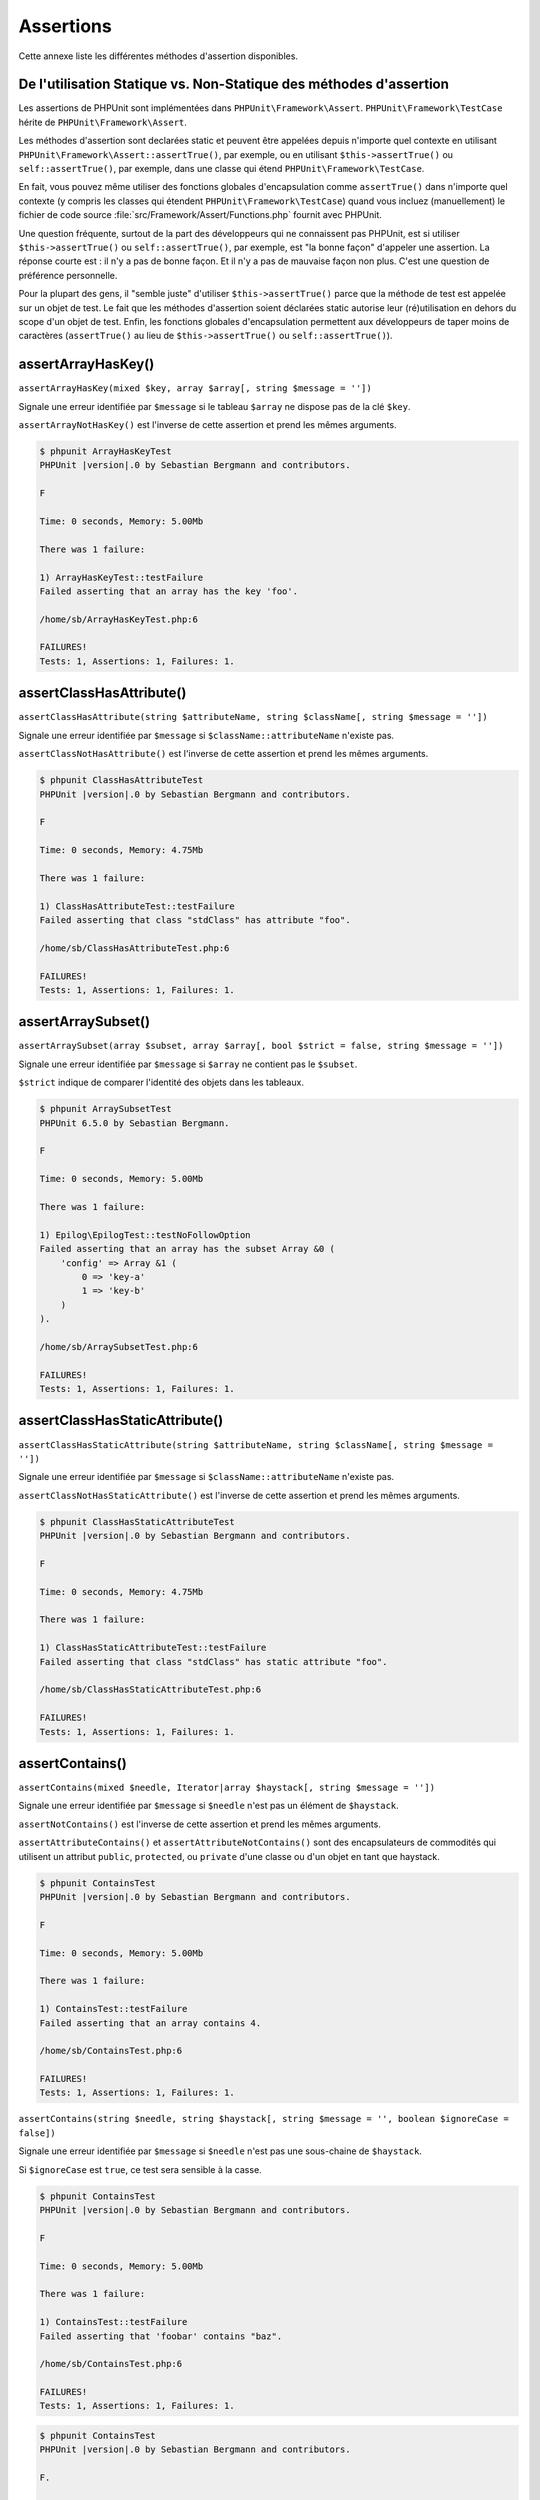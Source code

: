 

.. _appendixes.assertions:

==========
Assertions
==========

Cette annexe liste les différentes méthodes d'assertion disponibles.

.. _appendixes.assertions.static-vs-non-static-usage-of-assertion-methods:

De l'utilisation Statique vs. Non-Statique des méthodes d'assertion
###################################################################

Les assertions de PHPUnit sont implémentées dans ``PHPUnit\Framework\Assert``.
``PHPUnit\Framework\TestCase`` hérite de ``PHPUnit\Framework\Assert``.

Les méthodes d'assertion sont declarées static et peuvent être appelées
depuis n'importe quel contexte en utilisant ``PHPUnit\Framework\Assert::assertTrue()``,
par exemple, ou en utilisant ``$this->assertTrue()`` ou ``self::assertTrue()``,
par exemple, dans une classe qui étend ``PHPUnit\Framework\TestCase``.

En fait, vous pouvez même utiliser des fonctions globales d'encapsulation comme ``assertTrue()`` dans
n'importe quel contexte (y compris les classes qui étendent ``PHPUnit\Framework\TestCase``)
quand vous incluez (manuellement) le fichier de code source :file:`src/Framework/Assert/Functions.php`
fournit avec PHPUnit.

Une question fréquente, surtout de la part des développeurs qui ne connaissent pas PHPUnit, est si
utiliser ``$this->assertTrue()`` ou ``self::assertTrue()``,
par exemple, est "la bonne façon" d'appeler une assertion. La réponse courte est : il
n'y a pas de bonne façon. Et il n'y a pas de mauvaise façon non plus. C'est une
question de préférence personnelle.

Pour la plupart des gens, il "semble juste" d'utiliser ``$this->assertTrue()``
parce que la méthode de test est appelée sur un objet de test. Le fait que les méthodes
d'assertion soient déclarées static autorise leur (ré)utilisation
en dehors du scope d'un objet de test. Enfin, les fonctions globales
d'encapsulation permettent aux développeurs de taper moins de caractères (``assertTrue()`` au lieu de
``$this->assertTrue()`` ou ``self::assertTrue()``).

.. _appendixes.assertions.assertArrayHasKey:

assertArrayHasKey()
###################

``assertArrayHasKey(mixed $key, array $array[, string $message = ''])``

Signale une erreur identifiée par ``$message`` si le tableau ``$array`` ne dispose pas de la clé ``$key``.

``assertArrayNotHasKey()`` est l'inverse de cette assertion et prend les mêmes arguments.

.. code-block:: php
    :caption: Utilisation de assertArrayHasKey()
    :name: appendixes.assertions.assertArrayHasKey.example

    <?php
    use PHPUnit\Framework\TestCase;

    class ArrayHasKeyTest extends TestCase
    {
        public function testFailure()
        {
            $this->assertArrayHasKey('foo', ['bar' => 'baz']);
        }
    }


.. code-block:: bash

    $ phpunit ArrayHasKeyTest
    PHPUnit |version|.0 by Sebastian Bergmann and contributors.

    F

    Time: 0 seconds, Memory: 5.00Mb

    There was 1 failure:

    1) ArrayHasKeyTest::testFailure
    Failed asserting that an array has the key 'foo'.

    /home/sb/ArrayHasKeyTest.php:6

    FAILURES!
    Tests: 1, Assertions: 1, Failures: 1.

.. _appendixes.assertions.assertClassHasAttribute:

assertClassHasAttribute()
#########################

``assertClassHasAttribute(string $attributeName, string $className[, string $message = ''])``

Signale une erreur identifiée par ``$message`` si ``$className::attributeName`` n'existe pas.

``assertClassNotHasAttribute()`` est l'inverse de cette assertion et prend les mêmes arguments.

.. code-block:: php
    :caption: Utilisation de assertClassHasAttribute()
    :name: appendixes.assertions.assertClassHasAttribute.example

    <?php
    use PHPUnit\Framework\TestCase;

    class ClassHasAttributeTest extends TestCase
    {
        public function testFailure()
        {
            $this->assertClassHasAttribute('foo', stdClass::class);
        }
    }


.. code-block:: bash

    $ phpunit ClassHasAttributeTest
    PHPUnit |version|.0 by Sebastian Bergmann and contributors.

    F

    Time: 0 seconds, Memory: 4.75Mb

    There was 1 failure:

    1) ClassHasAttributeTest::testFailure
    Failed asserting that class "stdClass" has attribute "foo".

    /home/sb/ClassHasAttributeTest.php:6

    FAILURES!
    Tests: 1, Assertions: 1, Failures: 1.

.. _appendixes.assertions.assertArraySubset:

assertArraySubset()
###################

``assertArraySubset(array $subset, array $array[, bool $strict = false, string $message = ''])``

Signale une erreur identifiée par ``$message`` si ``$array`` ne contient pas le ``$subset``.

``$strict`` indique de comparer l'identité des objets dans les tableaux.

.. code-block:: php
    :caption: Utilisation de assertArraySubset()
    :name: appendixes.assertions.assertArraySubset.example

    <?php
    use PHPUnit\Framework\TestCase;

    class ArraySubsetTest extends TestCase
    {
        public function testFailure()
        {
            $this->assertArraySubset(['config' => ['key-a', 'key-b']], ['config' => ['key-a']]);
        }
    }


.. code-block:: bash

    $ phpunit ArraySubsetTest
    PHPUnit 6.5.0 by Sebastian Bergmann.

    F

    Time: 0 seconds, Memory: 5.00Mb

    There was 1 failure:

    1) Epilog\EpilogTest::testNoFollowOption
    Failed asserting that an array has the subset Array &0 (
        'config' => Array &1 (
            0 => 'key-a'
            1 => 'key-b'
        )
    ).

    /home/sb/ArraySubsetTest.php:6

    FAILURES!
    Tests: 1, Assertions: 1, Failures: 1.

.. _appendixes.assertions.assertClassHasStaticAttribute:

assertClassHasStaticAttribute()
###############################

``assertClassHasStaticAttribute(string $attributeName, string $className[, string $message = ''])``

Signale une erreur identifiée par ``$message`` si ``$className::attributeName`` n'existe pas.

``assertClassNotHasStaticAttribute()`` est l'inverse de cette assertion et prend les mêmes arguments.

.. code-block:: php
    :caption: Utilisation de assertClassHasStaticAttribute()
    :name: appendixes.assertions.assertClassHasStaticAttribute.example

    <?php
    use PHPUnit\Framework\TestCase;

    class ClassHasStaticAttributeTest extends TestCase
    {
        public function testFailure()
        {
            $this->assertClassHasStaticAttribute('foo', stdClass::class);
        }
    }


.. code-block:: bash

    $ phpunit ClassHasStaticAttributeTest
    PHPUnit |version|.0 by Sebastian Bergmann and contributors.

    F

    Time: 0 seconds, Memory: 4.75Mb

    There was 1 failure:

    1) ClassHasStaticAttributeTest::testFailure
    Failed asserting that class "stdClass" has static attribute "foo".

    /home/sb/ClassHasStaticAttributeTest.php:6

    FAILURES!
    Tests: 1, Assertions: 1, Failures: 1.

.. _appendixes.assertions.assertContains:

assertContains()
################

``assertContains(mixed $needle, Iterator|array $haystack[, string $message = ''])``

Signale une erreur identifiée par ``$message`` si ``$needle`` n'est pas un élément de ``$haystack``.

``assertNotContains()`` est l'inverse de cette assertion et prend les mêmes arguments.

``assertAttributeContains()`` et ``assertAttributeNotContains()`` sont des encapsulateurs de commodités qui utilisent un attribut ``public``, ``protected``, ou ``private`` d'une classe ou d'un objet en tant que haystack.

.. code-block:: php
    :caption: Utilisation de assertContains()
    :name: appendixes.assertions.assertContains.example

    <?php
    use PHPUnit\Framework\TestCase;

    class ContainsTest extends TestCase
    {
        public function testFailure()
        {
            $this->assertContains(4, [1, 2, 3]);
        }
    }


.. code-block:: bash

    $ phpunit ContainsTest
    PHPUnit |version|.0 by Sebastian Bergmann and contributors.

    F

    Time: 0 seconds, Memory: 5.00Mb

    There was 1 failure:

    1) ContainsTest::testFailure
    Failed asserting that an array contains 4.

    /home/sb/ContainsTest.php:6

    FAILURES!
    Tests: 1, Assertions: 1, Failures: 1.

``assertContains(string $needle, string $haystack[, string $message = '', boolean $ignoreCase = false])``

Signale une erreur identifiée par ``$message`` si ``$needle`` n'est pas une sous-chaine de ``$haystack``.

Si ``$ignoreCase`` est ``true``, ce test sera sensible à la casse.

.. code-block:: php
    :caption: Utilisation de assertContains()
    :name: appendixes.assertions.assertContains.example2

    <?php
    use PHPUnit\Framework\TestCase;

    class ContainsTest extends TestCase
    {
        public function testFailure()
        {
            $this->assertContains('baz', 'foobar');
        }
    }


.. code-block:: bash

    $ phpunit ContainsTest
    PHPUnit |version|.0 by Sebastian Bergmann and contributors.

    F

    Time: 0 seconds, Memory: 5.00Mb

    There was 1 failure:

    1) ContainsTest::testFailure
    Failed asserting that 'foobar' contains "baz".

    /home/sb/ContainsTest.php:6

    FAILURES!
    Tests: 1, Assertions: 1, Failures: 1.

.. code-block:: php
    :caption: Utilisation de assertContains() with $ignoreCase
    :name: appendixes.assertions.assertContains.example3

    <?php
    use PHPUnit\Framework\TestCase;

    class ContainsTest extends TestCase
    {
        public function testFailure()
        {
            $this->assertContains('foo', 'FooBar');
        }

        public function testOK()
        {
            $this->assertContains('foo', 'FooBar', '', true);
        }
    }


.. code-block:: bash

    $ phpunit ContainsTest
    PHPUnit |version|.0 by Sebastian Bergmann and contributors.

    F.

    Time: 0 seconds, Memory: 2.75Mb

    There was 1 failure:

    1) ContainsTest::testFailure
    Failed asserting that 'FooBar' contains "foo".

    /home/sb/ContainsTest.php:6

    FAILURES!
    Tests: 2, Assertions: 2, Failures: 1.

.. _appendixes.assertions.assertContainsOnly:

assertContainsOnly()
####################

``assertContainsOnly(string $type, Iterator|array $haystack[, boolean $isNativeType = null, string $message = ''])``

Signale une erreur identifiée par ``$message`` si ``$haystack`` ne contient pas seulement des valeurs du type ``$type``.

``$isNativeType`` indique si ``$type`` est un type PHP natif ou non.

``assertNotContainsOnly()`` est l'inverse de cette assertion et prend les mêmes arguments.

``assertAttributeContainsOnly()`` et ``assertAttributeNotContainsOnly()`` sont des encapsulateurs de commodités qui utilisent l'attribut ``public``, ``protected``, ou ``private`` d'une classe ou d'un objet en tant que haystack.

.. code-block:: php
    :caption: Utilisation de assertContainsOnly()
    :name: appendixes.assertions.assertContainsOnly.example

    <?php
    use PHPUnit\Framework\TestCase;

    class ContainsOnlyTest extends TestCase
    {
        public function testFailure()
        {
            $this->assertContainsOnly('string', ['1', '2', 3]);
        }
    }


.. code-block:: bash

    $ phpunit ContainsOnlyTest
    PHPUnit |version|.0 by Sebastian Bergmann and contributors.

    F

    Time: 0 seconds, Memory: 5.00Mb

    There was 1 failure:

    1) ContainsOnlyTest::testFailure
    Failed asserting that Array (
        0 => '1'
        1 => '2'
        2 => 3
    ) contains only values of type "string".

    /home/sb/ContainsOnlyTest.php:6

    FAILURES!
    Tests: 1, Assertions: 1, Failures: 1.

.. _appendixes.assertions.assertContainsOnlyInstancesOf:

assertContainsOnlyInstancesOf()
###############################

``assertContainsOnlyInstancesOf(string $classname, Traversable|array $haystack[, string $message = ''])``

Signale une erreur identifiée par ``$message`` si ``$haystack`` ne contient pas seulement des intance de la classe ``$classname``.

.. code-block:: php
    :caption: Utilisation de assertContainsOnlyInstancesOf()
    :name: appendixes.assertions.assertContainsOnlyInstancesOf.example

    <?php
    use PHPUnit\Framework\TestCase;

    class ContainsOnlyInstancesOfTest extends TestCase
    {
        public function testFailure()
        {
            $this->assertContainsOnlyInstancesOf(
                Foo::class,
                [new Foo, new Bar, new Foo]
            );
        }
    }


.. code-block:: bash

    $ phpunit ContainsOnlyInstancesOfTest
    PHPUnit |version|.0 by Sebastian Bergmann and contributors.

    F

    Time: 0 seconds, Memory: 5.00Mb

    There was 1 failure:

    1) ContainsOnlyInstancesOfTest::testFailure
    Failed asserting that Array ([0]=> Bar Object(...)) is an instance of class "Foo".

    /home/sb/ContainsOnlyInstancesOfTest.php:6

    FAILURES!
    Tests: 1, Assertions: 1, Failures: 1.

.. _appendixes.assertions.assertCount:

assertCount()
#############

``assertCount($expectedCount, $haystack[, string $message = ''])``

Signale une erreur identifiée par ``$message`` si le nombre d'éléments dans ``$haystack`` n'est pas ``$expectedCount``.

``assertNotCount()`` est l'inverse de cette assertion et prend les mêmes arguments.

.. code-block:: php
    :caption: Utilisation de assertCount()
    :name: appendixes.assertions.assertCount.example

    <?php
    use PHPUnit\Framework\TestCase;

    class CountTest extends TestCase
    {
        public function testFailure()
        {
            $this->assertCount(0, ['foo']);
        }
    }


.. code-block:: bash

    $ phpunit CountTest
    PHPUnit |version|.0 by Sebastian Bergmann and contributors.

    F

    Time: 0 seconds, Memory: 4.75Mb

    There was 1 failure:

    1) CountTest::testFailure
    Failed asserting that actual size 1 matches expected size 0.

    /home/sb/CountTest.php:6

    FAILURES!
    Tests: 1, Assertions: 1, Failures: 1.

.. _appendixes.assertions.assertDirectoryExists:

assertDirectoryExists()
#######################

``assertDirectoryExists(string $directory[, string $message = ''])``

Signale une erreur identifiée par ``$message`` si le répertoire spécifié par ``$directory`` n'existe pas.

``assertDirectoryNotExists()`` est l'inverse de cette assertion et prend les mêmes arguments.

.. code-block:: php
    :caption: Utilisation de assertDirectoryExists()
    :name: appendixes.assertions.assertDirectoryExists.example

    <?php
    use PHPUnit\Framework\TestCase;

    class DirectoryExistsTest extends TestCase
    {
        public function testFailure()
        {
            $this->assertDirectoryExists('/path/to/directory');
        }
    }


.. code-block:: bash

    $ phpunit DirectoryExistsTest
    PHPUnit |version|.0 by Sebastian Bergmann and contributors.

    F

    Time: 0 seconds, Memory: 4.75Mb

    There was 1 failure:

    1) DirectoryExistsTest::testFailure
    Failed asserting that directory "/path/to/directory" exists.

    /home/sb/DirectoryExistsTest.php:6

    FAILURES!
    Tests: 1, Assertions: 1, Failures: 1.

.. _appendixes.assertions.assertDirectoryIsReadable:

assertDirectoryIsReadable()
###########################

``assertDirectoryIsReadable(string $directory[, string $message = ''])``

Signale une erreur identifiée par ``$message`` si le répertoire spécifié par ``$directory`` n'est pas un répertoire ou n'est pas accessible en lecture.

``assertDirectoryNotIsReadable()`` est l'inverse de cette assertion et prend les mêmes arguments.

.. code-block:: php
    :caption: Utilisation de assertDirectoryIsReadable()
    :name: appendixes.assertions.assertDirectoryIsReadable.example

    <?php
    use PHPUnit\Framework\TestCase;

    class DirectoryIsReadableTest extends TestCase
    {
        public function testFailure()
        {
            $this->assertDirectoryIsReadable('/path/to/directory');
        }
    }


.. code-block:: bash

    $ phpunit DirectoryIsReadableTest
    PHPUnit |version|.0 by Sebastian Bergmann and contributors.

    F

    Time: 0 seconds, Memory: 4.75Mb

    There was 1 failure:

    1) DirectoryIsReadableTest::testFailure
    Failed asserting that "/path/to/directory" is readable.

    /home/sb/DirectoryIsReadableTest.php:6

    FAILURES!
    Tests: 1, Assertions: 1, Failures: 1.

.. _appendixes.assertions.assertDirectoryIsWritable:

assertDirectoryIsWritable()
###########################

``assertDirectoryIsWritable(string $directory[, string $message = ''])``

Signale une erreur identifiée par ``$message`` si le répertoire spécifié par ``$directory`` n'est pas un répertoire accessible en écriture.

``assertDirectoryNotIsWritable()`` est l'inverse de cette assertion et prend les mêmes arguments.

.. code-block:: php
    :caption: Utilisation de assertDirectoryIsWritable()
    :name: appendixes.assertions.assertDirectoryIsWritable.example

    <?php
    use PHPUnit\Framework\TestCase;

    class DirectoryIsWritableTest extends TestCase
    {
        public function testFailure()
        {
            $this->assertDirectoryIsWritable('/path/to/directory');
        }
    }


.. code-block:: bash

    $ phpunit DirectoryIsWritableTest
    PHPUnit |version|.0 by Sebastian Bergmann and contributors.

    F

    Time: 0 seconds, Memory: 4.75Mb

    There was 1 failure:

    1) DirectoryIsWritableTest::testFailure
    Failed asserting that "/path/to/directory" is writable.

    /home/sb/DirectoryIsWritableTest.php:6

    FAILURES!
    Tests: 1, Assertions: 1, Failures: 1.

.. _appendixes.assertions.assertEmpty:

assertEmpty()
#############

``assertEmpty(mixed $actual[, string $message = ''])``

Signale une erreur identifiée par ``$message`` si ``$actual`` n'est pas vide.

``assertNotEmpty()`` est l'inverse de cette assertion et prend les mêmes arguments.

``assertAttributeEmpty()`` et ``assertAttributeNotEmpty()`` sont des encapsulateurs de commodités qui peuvent être appliqués à un attribut ``public``, ``protected`` ou ``private`` d'une classe ou d'un objet.

.. code-block:: php
    :caption: Utilisation de assertEmpty()
    :name: appendixes.assertions.assertEmpty.example

    <?php
    use PHPUnit\Framework\TestCase;

    class EmptyTest extends TestCase
    {
        public function testFailure()
        {
            $this->assertEmpty(['foo']);
        }
    }


.. code-block:: bash

    $ phpunit EmptyTest
    PHPUnit |version|.0 by Sebastian Bergmann and contributors.

    F

    Time: 0 seconds, Memory: 4.75Mb

    There was 1 failure:

    1) EmptyTest::testFailure
    Failed asserting that an array is empty.

    /home/sb/EmptyTest.php:6

    FAILURES!
    Tests: 1, Assertions: 1, Failures: 1.

.. _appendixes.assertions.assertEqualXMLStructure:

assertEqualXMLStructure()
#########################

``assertEqualXMLStructure(DOMElement $expectedElement, DOMElement $actualElement[, boolean $checkAttributes = false, string $message = ''])``

Signale une erreur identifiée par ``$message`` si la structure XML du DOMElement dans ``$actualElement`` n'est pas égale à la structure XML du DOMElement dans ``$expectedElement``.

.. code-block:: php
    :caption: Utilisation de assertEqualXMLStructure()
    :name: appendixes.assertions.assertEqualXMLStructure.example

    <?php
    use PHPUnit\Framework\TestCase;

    class EqualXMLStructureTest extends TestCase
    {
        public function testFailureWithDifferentNodeNames()
        {
            $expected = new DOMElement('foo');
            $actual = new DOMElement('bar');

            $this->assertEqualXMLStructure($expected, $actual);
        }

        public function testFailureWithDifferentNodeAttributes()
        {
            $expected = new DOMDocument;
            $expected->loadXML('<foo bar="true" />');

            $actual = new DOMDocument;
            $actual->loadXML('<foo/>');

            $this->assertEqualXMLStructure(
              $expected->firstChild, $actual->firstChild, true
            );
        }

        public function testFailureWithDifferentChildrenCount()
        {
            $expected = new DOMDocument;
            $expected->loadXML('<foo><bar/><bar/><bar/></foo>');

            $actual = new DOMDocument;
            $actual->loadXML('<foo><bar/></foo>');

            $this->assertEqualXMLStructure(
              $expected->firstChild, $actual->firstChild
            );
        }

        public function testFailureWithDifferentChildren()
        {
            $expected = new DOMDocument;
            $expected->loadXML('<foo><bar/><bar/><bar/></foo>');

            $actual = new DOMDocument;
            $actual->loadXML('<foo><baz/><baz/><baz/></foo>');

            $this->assertEqualXMLStructure(
              $expected->firstChild, $actual->firstChild
            );
        }
    }


.. code-block:: bash

    $ phpunit EqualXMLStructureTest
    PHPUnit |version|.0 by Sebastian Bergmann and contributors.

    FFFF

    Time: 0 seconds, Memory: 5.75Mb

    There were 4 failures:

    1) EqualXMLStructureTest::testFailureWithDifferentNodeNames
    Failed asserting that two strings are equal.
    --- Expected
    +++ Actual
    @@ @@
    -'foo'
    +'bar'

    /home/sb/EqualXMLStructureTest.php:9

    2) EqualXMLStructureTest::testFailureWithDifferentNodeAttributes
    Number of attributes on node "foo" does not match
    Failed asserting that 0 matches expected 1.

    /home/sb/EqualXMLStructureTest.php:22

    3) EqualXMLStructureTest::testFailureWithDifferentChildrenCount
    Number of child nodes of "foo" differs
    Failed asserting that 1 matches expected 3.

    /home/sb/EqualXMLStructureTest.php:35

    4) EqualXMLStructureTest::testFailureWithDifferentChildren
    Failed asserting that two strings are equal.
    --- Expected
    +++ Actual
    @@ @@
    -'bar'
    +'baz'

    /home/sb/EqualXMLStructureTest.php:48

    FAILURES!
    Tests: 4, Assertions: 8, Failures: 4.

.. _appendixes.assertions.assertEquals:

assertEquals()
##############

``assertEquals(mixed $expected, mixed $actual[, string $message = ''])``

Signale une erreur identifiée par ``$message`` si les deux variables ``$expected`` et ``$actual`` ne sont pas égales.

``assertNotEquals()`` est l'inverse de cette assertion et prend les mêmes arguments.

``assertAttributeEquals()`` et ``assertAttributeNotEquals()`` sont des encapsulateurs de commodités qui utilisent un attribut ``public``, ``protected`` ou ``private`` d'une classe ou d'un objet en tant que valeur.

.. code-block:: php
    :caption: Utilisation de assertEquals()
    :name: appendixes.assertions.assertEquals.example

    <?php
    use PHPUnit\Framework\TestCase;

    class EqualsTest extends TestCase
    {
        public function testFailure()
        {
            $this->assertEquals(1, 0);
        }

        public function testFailure2()
        {
            $this->assertEquals('bar', 'baz');
        }

        public function testFailure3()
        {
            $this->assertEquals("foo\nbar\nbaz\n", "foo\nbah\nbaz\n");
        }
    }


.. code-block:: bash

    $ phpunit EqualsTest
    PHPUnit |version|.0 by Sebastian Bergmann and contributors.

    FFF

    Time: 0 seconds, Memory: 5.25Mb

    There were 3 failures:

    1) EqualsTest::testFailure
    Failed asserting that 0 matches expected 1.

    /home/sb/EqualsTest.php:6

    2) EqualsTest::testFailure2
    Failed asserting that two strings are equal.
    --- Expected
    +++ Actual
    @@ @@
    -'bar'
    +'baz'

    /home/sb/EqualsTest.php:11

    3) EqualsTest::testFailure3
    Failed asserting that two strings are equal.
    --- Expected
    +++ Actual
    @@ @@
     'foo
    -bar
    +bah
     baz
     '

    /home/sb/EqualsTest.php:16

    FAILURES!
    Tests: 3, Assertions: 3, Failures: 3.

Des comparaisons plus spécialisées sont utilisés pour des types d'arguments spécifiques pour ``$expected`` et ``$actual``, voir ci-dessous.

``assertEquals(float $expected, float $actual[, string $message = '', float $delta = 0])``

Signale une erreur identifiée par ``$message`` si l'écart absolu entre les deux nombres réels ``$expected`` et ``$actual`` est plus grand que ``$delta``. Si la difference absolue entre les deux nombre flotant ``$expected`` et ``$actual`` est inférieur *ou égal  à* ``$delta``, l'assertion passera.

Lisez "`What Every Computer Scientist Should Know About Floating-Point Arithmetic <http://docs.oracle.com/cd/E19957-01/806-3568/ncg_goldberg.html>`_" pour comprendre pourquoi ``$delta`` est nécessaire.

.. code-block:: php
    :caption: Utilisation de assertEquals() avec des nombres réels
    :name: appendixes.assertions.assertEquals.example2

    <?php
    use PHPUnit\Framework\TestCase;

    class EqualsTest extends TestCase
    {
        public function testSuccess()
        {
            $this->assertEquals(1.0, 1.1, '', 0.2);
        }

        public function testFailure()
        {
            $this->assertEquals(1.0, 1.1);
        }
    }


.. code-block:: bash

    $ phpunit EqualsTest
    PHPUnit |version|.0 by Sebastian Bergmann and contributors.

    .F

    Time: 0 seconds, Memory: 5.75Mb

    There was 1 failure:

    1) EqualsTest::testFailure
    Failed asserting that 1.1 matches expected 1.0.

    /home/sb/EqualsTest.php:11

    FAILURES!
    Tests: 2, Assertions: 2, Failures: 1.

``assertEquals(DOMDocument $expected, DOMDocument $actual[, string $message = ''])``

Signale une erreur identifiée par ``$message`` si la forme canonique sans commentaires des documents XML représentés par les deux objets DOMDocument ``$expected`` et ``$actual`` ne sont pas égaux.

.. code-block:: php
    :caption: Utilisation de assertEquals() avec des objets DOMDocument
    :name: appendixes.assertions.assertEquals.example3

    <?php
    use PHPUnit\Framework\TestCase;

    class EqualsTest extends TestCase
    {
        public function testFailure()
        {
            $expected = new DOMDocument;
            $expected->loadXML('<foo><bar/></foo>');

            $actual = new DOMDocument;
            $actual->loadXML('<bar><foo/></bar>');

            $this->assertEquals($expected, $actual);
        }
    }


.. code-block:: bash

    $ phpunit EqualsTest
    PHPUnit |version|.0 by Sebastian Bergmann and contributors.

    F

    Time: 0 seconds, Memory: 5.00Mb

    There was 1 failure:

    1) EqualsTest::testFailure
    Failed asserting that two DOM documents are equal.
    --- Expected
    +++ Actual
    @@ @@
     <?xml version="1.0"?>
    -<foo>
    -  <bar/>
    -</foo>
    +<bar>
    +  <foo/>
    +</bar>

    /home/sb/EqualsTest.php:12

    FAILURES!
    Tests: 1, Assertions: 1, Failures: 1.

``assertEquals(object $expected, object $actual[, string $message = ''])``

Signale une erreur identifiée par ``$message`` si les deux objets ``$expected`` et ``$actual`` n'ont pas les attributs avec des valeurs égales.

.. code-block:: php
    :caption: Utilisation de assertEquals() avec des objets
    :name: appendixes.assertions.assertEquals.example4

    <?php
    use PHPUnit\Framework\TestCase;

    class EqualsTest extends TestCase
    {
        public function testFailure()
        {
            $expected = new stdClass;
            $expected->foo = 'foo';
            $expected->bar = 'bar';

            $actual = new stdClass;
            $actual->foo = 'bar';
            $actual->baz = 'bar';

            $this->assertEquals($expected, $actual);
        }
    }


.. code-block:: bash

    $ phpunit EqualsTest
    PHPUnit |version|.0 by Sebastian Bergmann and contributors.

    F

    Time: 0 seconds, Memory: 5.25Mb

    There was 1 failure:

    1) EqualsTest::testFailure
    Failed asserting that two objects are equal.
    --- Expected
    +++ Actual
    @@ @@
     stdClass Object (
    -    'foo' => 'foo'
    -    'bar' => 'bar'
    +    'foo' => 'bar'
    +    'baz' => 'bar'
     )

    /home/sb/EqualsTest.php:14

    FAILURES!
    Tests: 1, Assertions: 1, Failures: 1.

``assertEquals(array $expected, array $actual[, string $message = ''])``

Signale une erreur identifiée par ``$message`` si les deux tableaux ``$expected`` et ``$actual`` ne sont pas égaux.

.. code-block:: php
    :caption: Utilisation de assertEquals() avec des tableaux
    :name: appendixes.assertions.assertEquals.example5

    <?php
    use PHPUnit\Framework\TestCase;

    class EqualsTest extends TestCase
    {
        public function testFailure()
        {
            $this->assertEquals(['a', 'b', 'c'], ['a', 'c', 'd']);
        }
    }


.. code-block:: bash

    $ phpunit EqualsTest
    PHPUnit |version|.0 by Sebastian Bergmann and contributors.

    F

    Time: 0 seconds, Memory: 5.25Mb

    There was 1 failure:

    1) EqualsTest::testFailure
    Failed asserting that two arrays are equal.
    --- Expected
    +++ Actual
    @@ @@
     Array (
         0 => 'a'
    -    1 => 'b'
    -    2 => 'c'
    +    1 => 'c'
    +    2 => 'd'
     )

    /home/sb/EqualsTest.php:6

    FAILURES!
    Tests: 1, Assertions: 1, Failures: 1.

.. _appendixes.assertions.assertFalse:

assertFalse()
#############

``assertFalse(bool $condition[, string $message = ''])``

Signale une erreur identifiée par ``$message`` si ``$condition`` est ``true``.

``assertNotFalse()`` est l'inverse de cette assertion et prend les mêmes arguments.

.. code-block:: php
    :caption: Utilisation de assertFalse()
    :name: appendixes.assertions.assertFalse.example

    <?php
    use PHPUnit\Framework\TestCase;

    class FalseTest extends TestCase
    {
        public function testFailure()
        {
            $this->assertFalse(true);
        }
    }


.. code-block:: bash

    $ phpunit FalseTest
    PHPUnit |version|.0 by Sebastian Bergmann and contributors.

    F

    Time: 0 seconds, Memory: 5.00Mb

    There was 1 failure:

    1) FalseTest::testFailure
    Failed asserting that true is false.

    /home/sb/FalseTest.php:6

    FAILURES!
    Tests: 1, Assertions: 1, Failures: 1.

.. _appendixes.assertions.assertFileEquals:

assertFileEquals()
##################

``assertFileEquals(string $expected, string $actual[, string $message = ''])``

Signale une erreur identifiée par ``$message`` si le fichier spécifié par ``$expected`` n'a pas les mêmes contenus que le fichier spécifié par ``$actual``.

``assertFileNotEquals()`` est l'inverse de cette assertion et prend les mêmes arguments.

.. code-block:: php
    :caption: Utilisation de assertFileEquals()
    :name: appendixes.assertions.assertFileEquals.example

    <?php
    use PHPUnit\Framework\TestCase;

    class FileEqualsTest extends TestCase
    {
        public function testFailure()
        {
            $this->assertFileEquals('/home/sb/expected', '/home/sb/actual');
        }
    }


.. code-block:: bash

    $ phpunit FileEqualsTest
    PHPUnit |version|.0 by Sebastian Bergmann and contributors.

    F

    Time: 0 seconds, Memory: 5.25Mb

    There was 1 failure:

    1) FileEqualsTest::testFailure
    Failed asserting that two strings are equal.
    --- Expected
    +++ Actual
    @@ @@
    -'expected
    +'actual
     '

    /home/sb/FileEqualsTest.php:6

    FAILURES!
    Tests: 1, Assertions: 3, Failures: 1.

.. _appendixes.assertions.assertFileExists:

assertFileExists()
##################

``assertFileExists(string $filename[, string $message = ''])``

Signale une erreur identifiée par ``$message`` si le fichier spécifié par ``$filename`` n'existe pas.

``assertFileNotExists()`` est l'inverse de cette assertion et prend les mêmes arguments.

.. code-block:: php
    :caption: Utilisation de assertFileExists()
    :name: appendixes.assertions.assertFileExists.example

    <?php
    use PHPUnit\Framework\TestCase;

    class FileExistsTest extends TestCase
    {
        public function testFailure()
        {
            $this->assertFileExists('/path/to/file');
        }
    }


.. code-block:: bash

    $ phpunit FileExistsTest
    PHPUnit |version|.0 by Sebastian Bergmann and contributors.

    F

    Time: 0 seconds, Memory: 4.75Mb

    There was 1 failure:

    1) FileExistsTest::testFailure
    Failed asserting that file "/path/to/file" exists.

    /home/sb/FileExistsTest.php:6

    FAILURES!
    Tests: 1, Assertions: 1, Failures: 1.

.. _appendixes.assertions.assertFileIsReadable:

assertFileIsReadable()
######################

``assertFileIsReadable(string $filename[, string $message = ''])``

Signale une erreur identifiée par ``$message`` si le fichier spécifié par ``$filename`` n'est pas un fichier ou n'est pas accessible en lecture.

``assertFileNotIsReadable()`` est l'inverse de cette assertion et prend les mêmes arguments.

.. code-block:: php
    :caption: Utilisation de assertFileIsReadable()
    :name: appendixes.assertions.assertFileIsReadable.example

    <?php
    use PHPUnit\Framework\TestCase;

    class FileIsReadableTest extends TestCase
    {
        public function testFailure()
        {
            $this->assertFileIsReadable('/path/to/file');
        }
    }


.. code-block:: bash

    $ phpunit FileIsReadableTest
    PHPUnit |version|.0 by Sebastian Bergmann and contributors.

    F

    Time: 0 seconds, Memory: 4.75Mb

    There was 1 failure:

    1) FileIsReadableTest::testFailure
    Failed asserting that "/path/to/file" is readable.

    /home/sb/FileIsReadableTest.php:6

    FAILURES!
    Tests: 1, Assertions: 1, Failures: 1.

.. _appendixes.assertions.assertFileIsWritable:

assertFileIsWritable()
######################

``assertFileIsWritable(string $filename[, string $message = ''])``

Signale une erreur identifiée par ``$message`` si le fichier spécifié par ``$filename`` n'est pas un fichier ou n'est pas accessible en écriture.

``assertFileNotIsWritable()`` est l'inverse de cette assertion et prend les mêmes arguments.

.. code-block:: php
    :caption: Utilisation de assertFileIsWritable()
    :name: appendixes.assertions.assertFileIsWritable.example

    <?php
    use PHPUnit\Framework\TestCase;

    class FileIsWritableTest extends TestCase
    {
        public function testFailure()
        {
            $this->assertFileIsWritable('/path/to/file');
        }
    }


.. code-block:: bash

    $ phpunit FileIsWritableTest
    PHPUnit |version|.0 by Sebastian Bergmann and contributors.

    F

    Time: 0 seconds, Memory: 4.75Mb

    There was 1 failure:

    1) FileIsWritableTest::testFailure
    Failed asserting that "/path/to/file" is writable.

    /home/sb/FileIsWritableTest.php:6

    FAILURES!
    Tests: 1, Assertions: 1, Failures: 1.

.. _appendixes.assertions.assertGreaterThan:

assertGreaterThan()
###################

``assertGreaterThan(mixed $expected, mixed $actual[, string $message = ''])``

Signale une erreur identifiée par ``$message`` si la valeur de ``$actual`` n'est pas plus élevée que la valeur de ``$expected``.

``assertAttributeGreaterThan()`` est un encapsulateur de commodité qui utilise un attribut ``public``, ``protected`` ou ``private`` d'une classe ou d'un objet en tant que valeur.

.. code-block:: php
    :caption: Utilisation de assertGreaterThan()
    :name: appendixes.assertions.assertGreaterThan.example

    <?php
    use PHPUnit\Framework\TestCase;

    class GreaterThanTest extends TestCase
    {
        public function testFailure()
        {
            $this->assertGreaterThan(2, 1);
        }
    }


.. code-block:: bash

    $ phpunit GreaterThanTest
    PHPUnit |version|.0 by Sebastian Bergmann and contributors.

    F

    Time: 0 seconds, Memory: 5.00Mb

    There was 1 failure:

    1) GreaterThanTest::testFailure
    Failed asserting that 1 is greater than 2.

    /home/sb/GreaterThanTest.php:6

    FAILURES!
    Tests: 1, Assertions: 1, Failures: 1.

.. _appendixes.assertions.assertGreaterThanOrEqual:

assertGreaterThanOrEqual()
##########################

``assertGreaterThanOrEqual(mixed $expected, mixed $actual[, string $message = ''])``

Signale une erreur identifiée par ``$message`` si la valeur de ``$actual`` n'est pas plus grande ou égale à la valeur de ``$expected``.

``assertAttributeGreaterThanOrEqual()`` est un encapsulateur de commodité qui utilise un attribut ``public``, ``protected`` ou ``private`` d'une classe ou d'un objet en tant que valeur.

.. code-block:: php
    :caption: Utilisation de assertGreaterThanOrEqual()
    :name: appendixes.assertions.assertGreaterThanOrEqual.example

    <?php
    use PHPUnit\Framework\TestCase;

    class GreatThanOrEqualTest extends TestCase
    {
        public function testFailure()
        {
            $this->assertGreaterThanOrEqual(2, 1);
        }
    }


.. code-block:: bash

    $ phpunit GreaterThanOrEqualTest
    PHPUnit |version|.0 by Sebastian Bergmann and contributors.

    F

    Time: 0 seconds, Memory: 5.25Mb

    There was 1 failure:

    1) GreatThanOrEqualTest::testFailure
    Failed asserting that 1 is equal to 2 or is greater than 2.

    /home/sb/GreaterThanOrEqualTest.php:6

    FAILURES!
    Tests: 1, Assertions: 2, Failures: 1.

.. _appendixes.assertions.assertInfinite:

assertInfinite()
################

``assertInfinite(mixed $variable[, string $message = ''])``

Signale une erreur identifiée par ``$message`` si ``$variable`` n'est pas ``INF``.

``assertFinite()`` est l'inverse de cette assertion et prend les mêmes arguments.

.. code-block:: php
    :caption: Utilisation de assertInfinite()
    :name: appendixes.assertions.assertInfinite.example

    <?php
    use PHPUnit\Framework\TestCase;

    class InfiniteTest extends TestCase
    {
        public function testFailure()
        {
            $this->assertInfinite(1);
        }
    }


.. code-block:: bash

    $ phpunit InfiniteTest
    PHPUnit |version|.0 by Sebastian Bergmann and contributors.

    F

    Time: 0 seconds, Memory: 5.00Mb

    There was 1 failure:

    1) InfiniteTest::testFailure
    Failed asserting that 1 is infinite.

    /home/sb/InfiniteTest.php:6

    FAILURES!
    Tests: 1, Assertions: 1, Failures: 1.

.. _appendixes.assertions.assertInstanceOf:

assertInstanceOf()
##################

``assertInstanceOf($expected, $actual[, $message = ''])``

Signale une erreur identifiée par ``$message`` si ``$actual`` n'est pas une instance de ``$expected``.

``assertNotInstanceOf()`` est l'inverse de cette assertion et prend les mêmes arguments.

``assertAttributeInstanceOf()`` et ``assertAttributeNotInstanceOf()`` sont des encapsulateurs de commodités qui peuvent être appliqués à un attribut ``public``, ``protected`` ou ``private`` d'une classe ou d'un objet.

.. code-block:: php
    :caption: Utilisation de assertInstanceOf()
    :name: appendixes.assertions.assertInstanceOf.example

    <?php
    use PHPUnit\Framework\TestCase;

    class InstanceOfTest extends TestCase
    {
        public function testFailure()
        {
            $this->assertInstanceOf(RuntimeException::class, new Exception);
        }
    }


.. code-block:: bash

    $ phpunit InstanceOfTest
    PHPUnit |version|.0 by Sebastian Bergmann and contributors.

    F

    Time: 0 seconds, Memory: 5.00Mb

    There was 1 failure:

    1) InstanceOfTest::testFailure
    Failed asserting that Exception Object (...) is an instance of class "RuntimeException".

    /home/sb/InstanceOfTest.php:6

    FAILURES!
    Tests: 1, Assertions: 1, Failures: 1.

.. _appendixes.assertions.assertInternalType:

assertInternalType()
####################

``assertInternalType($expected, $actual[, $message = ''])``

Signale une erreur identifiée par ``$message`` si ``$actual`` n'est pas du type ``$expected``.

``assertNotInternalType()`` est l'inverse de cette assertion et prend les mêmes arguments.

``assertAttributeInternalType()`` et ``assertAttributeNotInternalType()`` sont des encapsulateurs de commodités qui peuvent être appliqués a un attribut ``public``, ``protected`` ou ``private`` d'une classe ou d'un objet.

.. code-block:: php
    :caption: Utilisation de assertInternalType()
    :name: appendixes.assertions.assertInternalType.example

    <?php
    use PHPUnit\Framework\TestCase;

    class InternalTypeTest extends TestCase
    {
        public function testFailure()
        {
            $this->assertInternalType('string', 42);
        }
    }


.. code-block:: bash

    $ phpunit InternalTypeTest
    PHPUnit |version|.0 by Sebastian Bergmann and contributors.

    F

    Time: 0 seconds, Memory: 5.00Mb

    There was 1 failure:

    1) InternalTypeTest::testFailure
    Failed asserting that 42 is of type "string".

    /home/sb/InternalTypeTest.php:6

    FAILURES!
    Tests: 1, Assertions: 1, Failures: 1.

.. _appendixes.assertions.assertIsReadable:

assertIsReadable()
##################

``assertIsReadable(string $filename[, string $message = ''])``

Signale une erreur identifiée par ``$message`` si le fichier ou le répertoire spécifié par ``$filename`` n'est pas accessible en lecture.

``assertNotIsReadable()`` est l'inverse de cette assertion et prend les mêmes arguments.

.. code-block:: php
    :caption: Utilisation de assertIsReadable()
    :name: appendixes.assertions.assertIsReadable.example

    <?php
    use PHPUnit\Framework\TestCase;

    class IsReadableTest extends TestCase
    {
        public function testFailure()
        {
            $this->assertIsReadable('/path/to/unreadable');
        }
    }


.. code-block:: bash

    $ phpunit IsReadableTest
    PHPUnit |version|.0 by Sebastian Bergmann and contributors.

    F

    Time: 0 seconds, Memory: 4.75Mb

    There was 1 failure:

    1) IsReadableTest::testFailure
    Failed asserting that "/path/to/unreadable" is readable.

    /home/sb/IsReadableTest.php:6

    FAILURES!
    Tests: 1, Assertions: 1, Failures: 1.

.. _appendixes.assertions.assertIsWritable:

assertIsWritable()
##################

``assertIsWritable(string $filename[, string $message = ''])``

Signale une erreur identifiée par ``$message`` si le fichier ou le répertoire spécifié par ``$filename`` n'est pas accessible en écriture.

``assertNotIsWritable()`` est l'inverse de cette assertion et prend les mêmes arguments.

.. code-block:: php
    :caption: Utilisation de assertIsWritable()
    :name: appendixes.assertions.assertIsWritable.example

    <?php
    use PHPUnit\Framework\TestCase;

    class IsWritableTest extends TestCase
    {
        public function testFailure()
        {
            $this->assertIsWritable('/path/to/unwritable');
        }
    }


.. code-block:: bash

    $ phpunit IsWritableTest
    PHPUnit |version|.0 by Sebastian Bergmann and contributors.

    F

    Time: 0 seconds, Memory: 4.75Mb

    There was 1 failure:

    1) IsWritableTest::testFailure
    Failed asserting that "/path/to/unwritable" is writable.

    /home/sb/IsWritableTest.php:6

    FAILURES!
    Tests: 1, Assertions: 1, Failures: 1.

.. _appendixes.assertions.assertJsonFileEqualsJsonFile:

assertJsonFileEqualsJsonFile()
##############################

``assertJsonFileEqualsJsonFile(mixed $expectedFile, mixed $actualFile[, string $message = ''])``

Signale une erreur identifiée par ``$message`` si la valeur de ``$actualFile`` ne correspond pas à la valeur de
``$expectedFile``.

.. code-block:: php
    :caption: Utilisation de assertJsonFileEqualsJsonFile()
    :name: appendixes.assertions.assertJsonFileEqualsJsonFile.example

    <?php
    use PHPUnit\Framework\TestCase;

    class JsonFileEqualsJsonFileTest extends TestCase
    {
        public function testFailure()
        {
            $this->assertJsonFileEqualsJsonFile(
              'path/to/fixture/file', 'path/to/actual/file');
        }
    }


.. code-block:: bash

    $ phpunit JsonFileEqualsJsonFileTest
    PHPUnit |version|.0 by Sebastian Bergmann and contributors.

    F

    Time: 0 seconds, Memory: 5.00Mb

    There was 1 failure:

    1) JsonFileEqualsJsonFile::testFailure
    Failed asserting that '{"Mascot":"Tux"}' matches JSON string "["Mascott", "Tux", "OS", "Linux"]".

    /home/sb/JsonFileEqualsJsonFileTest.php:5

    FAILURES!
    Tests: 1, Assertions: 3, Failures: 1.

.. _appendixes.assertions.assertJsonStringEqualsJsonFile:

assertJsonStringEqualsJsonFile()
################################

``assertJsonStringEqualsJsonFile(mixed $expectedFile, mixed $actualJson[, string $message = ''])``

Signale une erreur identifiée par ``$message`` si la valeur de ``$actualJson`` ne correspond pas à la valeur de
``$expectedFile``.

.. code-block:: php
    :caption: Utilisation de assertJsonStringEqualsJsonFile()
    :name: appendixes.assertions.assertJsonStringEqualsJsonFile.example

    <?php
    use PHPUnit\Framework\TestCase;

    class JsonStringEqualsJsonFileTest extends TestCase
    {
        public function testFailure()
        {
            $this->assertJsonStringEqualsJsonFile(
                'path/to/fixture/file', json_encode(['Mascot' => 'ux'])
            );
        }
    }


.. code-block:: bash

    $ phpunit JsonStringEqualsJsonFileTest
    PHPUnit |version|.0 by Sebastian Bergmann and contributors.

    F

    Time: 0 seconds, Memory: 5.00Mb

    There was 1 failure:

    1) JsonStringEqualsJsonFile::testFailure
    Failed asserting that '{"Mascot":"ux"}' matches JSON string "{"Mascott":"Tux"}".

    /home/sb/JsonStringEqualsJsonFileTest.php:5

    FAILURES!
    Tests: 1, Assertions: 3, Failures: 1.

.. _appendixes.assertions.assertJsonStringEqualsJsonString:

assertJsonStringEqualsJsonString()
##################################

``assertJsonStringEqualsJsonString(mixed $expectedJson, mixed $actualJson[, string $message = ''])``

Signale une erreur identifiée par ``$message`` si la valeur de ``$actualJson`` ne correspond pas à la valeur de
``$expectedJson``.

.. code-block:: php
    :caption: Utilisation de assertJsonStringEqualsJsonString()
    :name: appendixes.assertions.assertJsonStringEqualsJsonString.example

    <?php
    use PHPUnit\Framework\TestCase;

    class JsonStringEqualsJsonStringTest extends TestCase
    {
        public function testFailure()
        {
            $this->assertJsonStringEqualsJsonString(
                json_encode(['Mascot' => 'Tux']),
                json_encode(['Mascot' => 'ux'])
            );
        }
    }


.. code-block:: bash

    $ phpunit JsonStringEqualsJsonStringTest
    PHPUnit |version|.0 by Sebastian Bergmann and contributors.

    F

    Time: 0 seconds, Memory: 5.00Mb

    There was 1 failure:

    1) JsonStringEqualsJsonStringTest::testFailure
    Failed asserting that two objects are equal.
    --- Expected
    +++ Actual
    @@ @@
     stdClass Object (
     -    'Mascot' => 'Tux'
     +    'Mascot' => 'ux'
    )

    /home/sb/JsonStringEqualsJsonStringTest.php:5

    FAILURES!
    Tests: 1, Assertions: 3, Failures: 1.

.. _appendixes.assertions.assertLessThan:

assertLessThan()
################

``assertLessThan(mixed $expected, mixed $actual[, string $message = ''])``

Signale une erreur identifiée par ``$message`` si la valeur de ``$actual`` n'est pas plus petit que ``$expected``.

``assertAttributeLessThan()`` est un encapsulateur de commodité qui utilise un attribut ``public``, ``protected`` ou ``private`` d'une classe ou d'un objet en tant que valeur.

.. code-block:: php
    :caption: Utilisation de assertLessThan()
    :name: appendixes.assertions.assertLessThan.example

    <?php
    use PHPUnit\Framework\TestCase;

    class LessThanTest extends TestCase
    {
        public function testFailure()
        {
            $this->assertLessThan(1, 2);
        }
    }


.. code-block:: bash

    $ phpunit LessThanTest
    PHPUnit |version|.0 by Sebastian Bergmann and contributors.

    F

    Time: 0 seconds, Memory: 5.00Mb

    There was 1 failure:

    1) LessThanTest::testFailure
    Failed asserting that 2 is less than 1.

    /home/sb/LessThanTest.php:6

    FAILURES!
    Tests: 1, Assertions: 1, Failures: 1.

.. _appendixes.assertions.assertLessThanOrEqual:

assertLessThanOrEqual()
#######################

``assertLessThanOrEqual(mixed $expected, mixed $actual[, string $message = ''])``

Signale une erreur identifiée par ``$message`` si la valeur de ``$actual`` n'est pas plus petite ou égale à la valeur de ``$expected``.

``assertAttributeLessThanOrEqual()`` est un encapsulateur de commodité qui utilise un attribut ``public``, ``protected`` ou ``private`` d'une classe ou d'un objet en tant que valeur.

.. code-block:: php
    :caption: Utilisation de assertLessThanOrEqual()
    :name: appendixes.assertions.assertLessThanOrEqual.example

    <?php
    use PHPUnit\Framework\TestCase;

    class LessThanOrEqualTest extends TestCase
    {
        public function testFailure()
        {
            $this->assertLessThanOrEqual(1, 2);
        }
    }


.. code-block:: bash

    $ phpunit LessThanOrEqualTest
    PHPUnit |version|.0 by Sebastian Bergmann and contributors.

    F

    Time: 0 seconds, Memory: 5.25Mb

    There was 1 failure:

    1) LessThanOrEqualTest::testFailure
    Failed asserting that 2 is equal to 1 or is less than 1.

    /home/sb/LessThanOrEqualTest.php:6

    FAILURES!
    Tests: 1, Assertions: 2, Failures: 1.

.. _appendixes.assertions.assertNan:

assertNan()
###########

``assertNan(mixed $variable[, string $message = ''])``

Signale une erreur identifiée par ``$message`` si ``$variable`` n'est pas ``NAN``.

.. code-block:: php
    :caption: Utilisation de assertNan()
    :name: appendixes.assertions.assertNan.example

    <?php
    use PHPUnit\Framework\TestCase;

    class NanTest extends TestCase
    {
        public function testFailure()
        {
            $this->assertNan(1);
        }
    }


.. code-block:: bash

    $ phpunit NanTest
    PHPUnit |version|.0 by Sebastian Bergmann and contributors.

    F

    Time: 0 seconds, Memory: 5.00Mb

    There was 1 failure:

    1) NanTest::testFailure
    Failed asserting that 1 is nan.

    /home/sb/NanTest.php:6

    FAILURES!
    Tests: 1, Assertions: 1, Failures: 1.

.. _appendixes.assertions.assertNull:

assertNull()
############

``assertNull(mixed $variable[, string $message = ''])``

Signale une erreur identifiée par ``$message`` si ``$variable`` n'est pas ``null``.

``assertNotNull()`` est l'inverse de cette assertion et prend les mêmes arguments.

.. code-block:: php
    :caption: Utilisation de assertNull()
    :name: appendixes.assertions.assertNull.example

    <?php
    use PHPUnit\Framework\TestCase;

    class NullTest extends TestCase
    {
        public function testFailure()
        {
            $this->assertNull('foo');
        }
    }


.. code-block:: bash

    $ phpunit NotNullTest
    PHPUnit |version|.0 by Sebastian Bergmann and contributors.

    F

    Time: 0 seconds, Memory: 5.00Mb

    There was 1 failure:

    1) NullTest::testFailure
    Failed asserting that 'foo' is null.

    /home/sb/NotNullTest.php:6

    FAILURES!
    Tests: 1, Assertions: 1, Failures: 1.

.. _appendixes.assertions.assertObjectHasAttribute:

assertObjectHasAttribute()
##########################

``assertObjectHasAttribute(string $attributeName, object $object[, string $message = ''])``

Signale une erreur identifiée par ``$message`` si ``$object->attributeName`` n'existe pas.

``assertObjectNotHasAttribute()`` est l'inverse de cette assertion et prend les mêmes arguments.

.. code-block:: php
    :caption: Utilisation de assertObjectHasAttribute()
    :name: appendixes.assertions.assertObjectHasAttribute.example

    <?php
    use PHPUnit\Framework\TestCase;

    class ObjectHasAttributeTest extends TestCase
    {
        public function testFailure()
        {
            $this->assertObjectHasAttribute('foo', new stdClass);
        }
    }


.. code-block:: bash

    $ phpunit ObjectHasAttributeTest
    PHPUnit |version|.0 by Sebastian Bergmann and contributors.

    F

    Time: 0 seconds, Memory: 4.75Mb

    There was 1 failure:

    1) ObjectHasAttributeTest::testFailure
    Failed asserting that object of class "stdClass" has attribute "foo".

    /home/sb/ObjectHasAttributeTest.php:6

    FAILURES!
    Tests: 1, Assertions: 1, Failures: 1.

.. _appendixes.assertions.assertRegExp:

assertRegExp()
##############

``assertRegExp(string $pattern, string $string[, string $message = ''])``

Signale une erreur identifiée par ``$message`` si ``$string`` ne correspond pas a l'expression régulière ``$pattern``.

``assertNotRegExp()`` est l'inverse de cette assertion et prend les mêmes arguments.

.. code-block:: php
    :caption: Utilisation de assertRegExp()
    :name: appendixes.assertions.assertRegExp.example

    <?php
    use PHPUnit\Framework\TestCase;

    class RegExpTest extends TestCase
    {
        public function testFailure()
        {
            $this->assertRegExp('/foo/', 'bar');
        }
    }


.. code-block:: bash

    $ phpunit RegExpTest
    PHPUnit |version|.0 by Sebastian Bergmann and contributors.

    F

    Time: 0 seconds, Memory: 5.00Mb

    There was 1 failure:

    1) RegExpTest::testFailure
    Failed asserting that 'bar' matches PCRE pattern "/foo/".

    /home/sb/RegExpTest.php:6

    FAILURES!
    Tests: 1, Assertions: 1, Failures: 1.

.. _appendixes.assertions.assertStringMatchesFormat:

assertStringMatchesFormat()
###########################

``assertStringMatchesFormat(string $format, string $string[, string $message = ''])``

Signale une erreur identifiée par ``$message`` si  ``$string`` ne correspond pas à la chaine ``$format``.

``assertStringNotMatchesFormat()`` est l'inverse de cette assertion et prend les mêmes arguments.

.. code-block:: php
    :caption: Utilisation de assertStringMatchesFormat()
    :name: appendixes.assertions.assertStringMatchesFormat.example

    <?php
    use PHPUnit\Framework\TestCase;

    class StringMatchesFormatTest extends TestCase
    {
        public function testFailure()
        {
            $this->assertStringMatchesFormat('%i', 'foo');
        }
    }


.. code-block:: bash

    $ phpunit StringMatchesFormatTest
    PHPUnit |version|.0 by Sebastian Bergmann and contributors.

    F

    Time: 0 seconds, Memory: 5.00Mb

    There was 1 failure:

    1) StringMatchesFormatTest::testFailure
    Failed asserting that 'foo' matches PCRE pattern "/^[+-]?\d+$/s".

    /home/sb/StringMatchesFormatTest.php:6

    FAILURES!
    Tests: 1, Assertions: 1, Failures: 1.

Le format de chaine peut contenir les arguments suivants:

-

  ``%e``: Représente un séparateur de répertoire, par exemple ``/`` sur Linux.

-

  ``%s``: Un ou plusieurs de n'importe quoi (caractère ou espace) sauf le caractère de fin de ligne.

-

  ``%S``: Zéro ou plusieurs de n'importe quoi (caractère ou espace) sauf le caractère de fin de ligne.

-

  ``%a``: Un ou plusieurs de n'importe quoi (caractère ou espace) incluant le caractère de fin de ligne.

-

  ``%A``: Zéro ou plusieurs de n'importe quoi (caractère ou espace) incluant le caractère de fin de ligne.

-

  ``%w``: Zéro ou plusieurs caractères espace.

-

  ``%i``: Une valeur entière signée, par exemple ``+3142``, ``-3142``.

-

  ``%d``: Une valeur entière non signée, par exemple ``123456``.

-

  ``%x``: Un ou plusieurs caractères hexadécimaux. Ce sont les caractères compris entre ``0-9``, ``a-f``, ``A-F``.

-

  ``%f``: Un nombre à virgule flottante, par exemple: ``3.142``, ``-3.142``, ``3.142E-10``, ``3.142e+10``.

-

  ``%c``: Un caractère unique quel qu'il soit.

-

  ``%%``: Le symbole pourcentage : ``%``.

.. _appendixes.assertions.assertStringMatchesFormatFile:

assertStringMatchesFormatFile()
###############################

``assertStringMatchesFormatFile(string $formatFile, string $string[, string $message = ''])``

Signale une erreur identifiée par ``$message`` si ``$string`` ne correspond pas au contenu du ``$formatFile``.

``assertStringNotMatchesFormatFile()`` est l'inverse de cette assertion et prend les mêmes arguments.

.. code-block:: php
    :caption: Utilisation de assertStringMatchesFormatFile()
    :name: appendixes.assertions.assertStringMatchesFormatFile.example

    <?php
    use PHPUnit\Framework\TestCase;

    class StringMatchesFormatFileTest extends TestCase
    {
        public function testFailure()
        {
            $this->assertStringMatchesFormatFile('/path/to/expected.txt', 'foo');
        }
    }


.. code-block:: bash

    $ phpunit StringMatchesFormatFileTest
    PHPUnit |version|.0 by Sebastian Bergmann and contributors.

    F

    Time: 0 seconds, Memory: 5.00Mb

    There was 1 failure:

    1) StringMatchesFormatFileTest::testFailure
    Failed asserting that 'foo' matches PCRE pattern "/^[+-]?\d+
    $/s".

    /home/sb/StringMatchesFormatFileTest.php:6

    FAILURES!
    Tests: 1, Assertions: 2, Failures: 1.

.. _appendixes.assertions.assertSame:

assertSame()
############

``assertSame(mixed $expected, mixed $actual[, string $message = ''])``

Signale une erreur identifiée par ``$message`` si les deux variables ``$expected`` et ``$actual`` ne sont pas du même type et n'ont pas la même valeur.

``assertNotSame()`` est l'inverse de cette assertion et prend les mêmes arguments.

``assertAttributeSame()`` et ``assertAttributeNotSame()`` sont des encapsulateurs de commodités qui utilisent un attribut ``public``, ``protected`` ou ``private`` d'une classe ou d'un objet en tant que valeur.

.. code-block:: php
    :caption: Utilisation de assertSame()
    :name: appendixes.assertions.assertSame.example

    <?php
    use PHPUnit\Framework\TestCase;

    class SameTest extends TestCase
    {
        public function testFailure()
        {
            $this->assertSame('2204', 2204);
        }
    }


.. code-block:: bash

    $ phpunit SameTest
    PHPUnit |version|.0 by Sebastian Bergmann and contributors.

    F

    Time: 0 seconds, Memory: 5.00Mb

    There was 1 failure:

    1) SameTest::testFailure
    Failed asserting that 2204 is identical to '2204'.

    /home/sb/SameTest.php:6

    FAILURES!
    Tests: 1, Assertions: 1, Failures: 1.

``assertSame(object $expected, object $actual[, string $message = ''])``

Signale une erreur identifiée par ``$message`` si les deux variables ``$expected`` et ``$actual`` ne référencent pas le même objet.

.. code-block:: php
    :caption: Utilisation de assertSame() with objects
    :name: appendixes.assertions.assertSame.example2

    <?php
    use PHPUnit\Framework\TestCase;

    class SameTest extends TestCase
    {
        public function testFailure()
        {
            $this->assertSame(new stdClass, new stdClass);
        }
    }


.. code-block:: bash

    $ phpunit SameTest
    PHPUnit |version|.0 by Sebastian Bergmann and contributors.

    F

    Time: 0 seconds, Memory: 4.75Mb

    There was 1 failure:

    1) SameTest::testFailure
    Failed asserting that two variables reference the same object.

    /home/sb/SameTest.php:6

    FAILURES!
    Tests: 1, Assertions: 1, Failures: 1.

.. _appendixes.assertions.assertStringEndsWith:

assertStringEndsWith()
######################

``assertStringEndsWith(string $suffix, string $string[, string $message = ''])``

Signale une erreur identifiée par ``$message`` si ``$string`` ne termine pas par ``$suffix``.

``assertStringEndsNotWith()`` est l'inverse de cette assertion et prend les mêmes arguments.

.. code-block:: php
    :caption: Utilisation de assertStringEndsWith()
    :name: appendixes.assertions.assertStringEndsWith.example

    <?php
    use PHPUnit\Framework\TestCase;

    class StringEndsWithTest extends TestCase
    {
        public function testFailure()
        {
            $this->assertStringEndsWith('suffix', 'foo');
        }
    }


.. code-block:: bash

    $ phpunit StringEndsWithTest
    PHPUnit |version|.0 by Sebastian Bergmann and contributors.

    F

    Time: 1 second, Memory: 5.00Mb

    There was 1 failure:

    1) StringEndsWithTest::testFailure
    Failed asserting that 'foo' ends with "suffix".

    /home/sb/StringEndsWithTest.php:6

    FAILURES!
    Tests: 1, Assertions: 1, Failures: 1.

.. _appendixes.assertions.assertStringEqualsFile:

assertStringEqualsFile()
########################

``assertStringEqualsFile(string $expectedFile, string $actualString[, string $message = ''])``

Signale une erreur identifiée par ``$message`` le fichier spécifié par ``$expectedFile`` n'a pas ``$actualString`` comme contenu.

``assertStringNotEqualsFile()`` est l'inverse de cette assertion et prend les mêmes arguments.

.. code-block:: php
    :caption: Utilisation de assertStringEqualsFile()
    :name: appendixes.assertions.assertStringEqualsFile.example

    <?php
    use PHPUnit\Framework\TestCase;

    class StringEqualsFileTest extends TestCase
    {
        public function testFailure()
        {
            $this->assertStringEqualsFile('/home/sb/expected', 'actual');
        }
    }


.. code-block:: bash

    $ phpunit StringEqualsFileTest
    PHPUnit |version|.0 by Sebastian Bergmann and contributors.

    F

    Time: 0 seconds, Memory: 5.25Mb

    There was 1 failure:

    1) StringEqualsFileTest::testFailure
    Failed asserting that two strings are equal.
    --- Expected
    +++ Actual
    @@ @@
    -'expected
    -'
    +'actual'

    /home/sb/StringEqualsFileTest.php:6

    FAILURES!
    Tests: 1, Assertions: 2, Failures: 1.

.. _appendixes.assertions.assertStringStartsWith:

assertStringStartsWith()
########################

``assertStringStartsWith(string $prefix, string $string[, string $message = ''])``

Signale une erreur identifiée par ``$message`` si ``$string`` ne commence pas par ``$prefix``.

``assertStringStartsNotWith()`` est l'inverse de cette assertion et prend les mêmes arguments.

.. code-block:: php
    :caption: Utilisation de assertStringStartsWith()
    :name: appendixes.assertions.assertStringStartsWith.example

    <?php
    use PHPUnit\Framework\TestCase;

    class StringStartsWithTest extends TestCase
    {
        public function testFailure()
        {
            $this->assertStringStartsWith('prefix', 'foo');
        }
    }


.. code-block:: bash

    $ phpunit StringStartsWithTest
    PHPUnit |version|.0 by Sebastian Bergmann and contributors.

    F

    Time: 0 seconds, Memory: 5.00Mb

    There was 1 failure:

    1) StringStartsWithTest::testFailure
    Failed asserting that 'foo' starts with "prefix".

    /home/sb/StringStartsWithTest.php:6

    FAILURES!
    Tests: 1, Assertions: 1, Failures: 1.

.. _appendixes.assertions.assertThat:

assertThat()
############

Des assertions plus complexes peuvent être formulées en utilisant les
classes ``PHPUnit\Framework\Constraint``. Elles peuvent être
évaluées avec la méthode ``assertThat()``.
:numref:`appendixes.assertions.assertThat.example` montre comment les contraintes
``logicalNot()`` et ``equalTo()``
peuvent être utilisées pour exprimer la même assertion que
``assertNotEquals()``.

``assertThat(mixed $value, PHPUnit\Framework\Constraint $constraint[, $message = ''])``

Signale une erreur identifiée par ``$message``si ``$value`` ne correspond pas à ``$constraint``.

.. code-block:: php
    :caption: Utilisation de assertThat()
    :name: appendixes.assertions.assertThat.example

    <?php
    use PHPUnit\Framework\TestCase;

    class BiscuitTest extends TestCase
    {
        public function testEquals()
        {
            $theBiscuit = new Biscuit('Ginger');
            $myBiscuit  = new Biscuit('Ginger');

            $this->assertThat(
              $theBiscuit,
              $this->logicalNot(
                $this->equalTo($myBiscuit)
              )
            );
        }
    }


:numref:`appendixes.assertions.assertThat.tables.constraints` montre les
classes ``PHPUnit\Framework\Constraint`` disponibles.

.. rst-class:: table
.. list-table:: Contraintes
    :name: appendixes.assertions.assertThat.tables.constraints
    :header-rows: 1

    * - Contrainte
      - Signification
    * - ``PHPUnit\Framework\Constraint\Attribute attribute(PHPUnit\Framework\Constraint $constraint, $attributeName)``
      - Contrainte qui applique une autre contrainte à un attribut d'une classe ou d'un objet.
    * - ``PHPUnit\Framework\Constraint\IsAnything anything()``
      - Contrainte qui accepte toute valeur d'entrée.
    * - ``PHPUnit\Framework\Constraint\ArrayHasKey arrayHasKey(mixed $key)``
      - Contrainte qui valide que le tableau évalué a une clé donnée.
    * - ``PHPUnit\Framework\Constraint\TraversableContains contains(mixed $value)``
      - Contrainte qui valide que le ``tableau`` ou l'objet qui implémente l'interface ``Iterator`` évalué contient une valeur donnée.
    * - ``PHPUnit\Framework\Constraint\TraversableContainsOnly containsOnly(string $type)``
      - Contrainte qui valide que le ``tableau`` ou l'objet qui implémente l'interface ``Iterator`` évalué ne contient que des valeurs d'un type donné.
    * - ``PHPUnit\Framework\Constraint\TraversableContainsOnly containsOnlyInstancesOf(string $classname)``
      - Contrainte qui valide que le ``tableau`` ou l'objet qui implémente l'interface ``Iterator`` évalué ne contient que des instances d'une classe donnée.
    * - ``PHPUnit\Framework\Constraint\IsEqual equalTo($value, $delta = 0, $maxDepth = 10)``
      - Contrainte qui vérifie si une valeur est égale à une autre.
    * - ``PHPUnit\Framework\Constraint\Attribute attributeEqualTo($attributeName, $value, $delta = 0, $maxDepth = 10)``
      - Contrainte qui vérifie si une valeur est égale à un attribut d'une classe ou d'un objet.
    * - ``PHPUnit\Framework\Constraint\DirectoryExists directoryExists()``
      - Contrainte qui vérifie si le répertoire évalué existe.
    * - ``PHPUnit\Framework\Constraint\FileExists fileExists()``
      - Contrainte qui vérifie si le fichier (name) évalué existe.
    * - ``PHPUnit\Framework\Constraint\IsReadable isReadable()``
      - Contrainte qui vérifie si le fichier (name) évalué est accessible en écriture.
    * - ``PHPUnit\Framework\Constraint\IsWritable isWritable()``
      - Contrainte qui vérifie si le fichier (name) évalué est accessible en écriture.
    * - ``PHPUnit\Framework\Constraint\GreaterThan greaterThan(mixed $value)``
      - Contrainte qui valide que la valeur évaluée est supérieure à une valeur donnée.
    * - ``PHPUnit\Framework\Constraint\Or greaterThanOrEqual(mixed $value)``
      - Contrainte qui valide que la valeur évaluée est supérieure ou égale à une valeur donnée.
    * - ``PHPUnit\Framework\Constraint\ClassHasAttribute classHasAttribute(string $attributeName)``
      - La contrainte qui valide que la classe évaluée possède un attribut donné.
    * - ``PHPUnit\Framework\Constraint\ClassHasStaticAttribute classHasStaticAttribute(string $attributeName)``
      - La contrainte qui valide que la classe évaluée possède un attribut statique donné.
    * - ``PHPUnit\Framework\Constraint\ObjectHasAttribute objectHasAttribute(string $attributeName)``
      - La contrainte qui valide que l'objet évalué possède un attribut donné.
    * - ``PHPUnit\Framework\Constraint\IsIdentical identicalTo(mixed $value)``
      - Contrainte qui valide qu'une valeur est identique à une autre.
    * - ``PHPUnit\Framework\Constraint\IsFalse isFalse()``
      - Contrainte qui valide qu'une valeur évaluée est ``false``.
    * - ``PHPUnit\Framework\Constraint\IsInstanceOf isInstanceOf(string $className)``
      - La contrainte qui VALIDE que l'objet évalué est une instance d'une classe donnée.
    * - ``PHPUnit\Framework\Constraint\IsNull isNull()``
      - Contrainte qui valide qu'une valeur évaluée est ``null``.
    * - ``PHPUnit\Framework\Constraint\IsTrue isTrue()``
      - Contrainte qui valide qu'une valeur évaluée est ``true``.
    * - ``PHPUnit\Framework\Constraint\IsType isType(string $type)``
      - Contrainte qui valide que la valeur évaluée est d'un type spécifié.
    * - ``PHPUnit\Framework\Constraint\LessThan lessThan(mixed $value)``
      - Constraint that asserts that the value it is evaluated for is smaller than a given value.
    * - ``PHPUnit\Framework\Constraint\Or lessThanOrEqual(mixed $value)``
      - Contrainte qui valide que la valeur évaluée est inférieure ou égale à une valeur donnée.
    * - ``logicalAnd()``
      - ET logique (AND).
    * - ``logicalNot(PHPUnit\Framework\Constraint $constraint)``
      - NON logique (NOT).
    * - ``logicalOr()``
      - OU logique (OR).
    * - ``logicalXor()``
      - OU exclusif logique (XOR).
    * - ``PHPUnit\Framework\Constraint\PCREMatch matchesRegularExpression(string $pattern)``
      - Contrainte qui valide que la chaine évaluée correspond à une expression régulière.
    * - ``PHPUnit\Framework\Constraint\StringContains stringContains(string $string, bool $case)``
      - Contrainte qui valide que la chaine évaluée contient une chaine donnée.
    * - ``PHPUnit\Framework\Constraint\StringEndsWith stringEndsWith(string $suffix)``
      - Contrainte qui valide que la chaine évaluée termine par un suffixe donné.
    * - ``PHPUnit\Framework\Constraint\StringStartsWith stringStartsWith(string $prefix)``
      - Contrainte qui valide que la chaine évaluée commence par un préfixe donné.

.. _appendixes.assertions.assertTrue:

assertTrue()
############

``assertTrue(bool $condition[, string $message = ''])``

Signale une erreur identifiée par ``$message`` si ``$condition`` est ``false``.

``assertNotTrue()`` est l'inverse de cette assertion et prend les mêmes arguments.

.. code-block:: php
    :caption: Utilisation de assertTrue()
    :name: appendixes.assertions.assertTrue.example

    <?php
    use PHPUnit\Framework\TestCase;

    class TrueTest extends TestCase
    {
        public function testFailure()
        {
            $this->assertTrue(false);
        }
    }


.. code-block:: bash

    $ phpunit TrueTest
    PHPUnit |version|.0 by Sebastian Bergmann and contributors.

    F

    Time: 0 seconds, Memory: 5.00Mb

    There was 1 failure:

    1) TrueTest::testFailure
    Failed asserting that false is true.

    /home/sb/TrueTest.php:6

    FAILURES!
    Tests: 1, Assertions: 1, Failures: 1.

.. _appendixes.assertions.assertXmlFileEqualsXmlFile:

assertXmlFileEqualsXmlFile()
############################

``assertXmlFileEqualsXmlFile(string $expectedFile, string $actualFile[, string $message = ''])``

Signale une erreur identifiée par ``$message`` si le document XML dans ``$actualFile`` n'est pas égal au document XML dans ``$expectedFile``.

``assertXmlFileNotEqualsXmlFile()`` est l'inverse de cette assertion et prend les mêmes arguments.

.. code-block:: php
    :caption: Utilisation de assertXmlFileEqualsXmlFile()
    :name: appendixes.assertions.assertXmlFileEqualsXmlFile.example

    <?php
    use PHPUnit\Framework\TestCase;

    class XmlFileEqualsXmlFileTest extends TestCase
    {
        public function testFailure()
        {
            $this->assertXmlFileEqualsXmlFile(
              '/home/sb/expected.xml', '/home/sb/actual.xml');
        }
    }


.. code-block:: bash

    $ phpunit XmlFileEqualsXmlFileTest
    PHPUnit |version|.0 by Sebastian Bergmann and contributors.

    F

    Time: 0 seconds, Memory: 5.25Mb

    There was 1 failure:

    1) XmlFileEqualsXmlFileTest::testFailure
    Failed asserting that two DOM documents are equal.
    --- Expected
    +++ Actual
    @@ @@
     <?xml version="1.0"?>
     <foo>
    -  <bar/>
    +  <baz/>
     </foo>

    /home/sb/XmlFileEqualsXmlFileTest.php:7

    FAILURES!
    Tests: 1, Assertions: 3, Failures: 1.

.. _appendixes.assertions.assertXmlStringEqualsXmlFile:

assertXmlStringEqualsXmlFile()
##############################

``assertXmlStringEqualsXmlFile(string $expectedFile, string $actualXml[, string $message = ''])``

Signale une erreur identifiée par ``$message`` si le document XML dans ``$actualXml`` n'est pas égal au document XML dans ``$expectedFile``.

``assertXmlStringNotEqualsXmlFile()`` est l'inverse de cette assertion et prend les mêmes arguments.

.. code-block:: php
    :caption: Utilisation de assertXmlStringEqualsXmlFile()
    :name: appendixes.assertions.assertXmlStringEqualsXmlFile.example

    <?php
    use PHPUnit\Framework\TestCase;

    class XmlStringEqualsXmlFileTest extends TestCase
    {
        public function testFailure()
        {
            $this->assertXmlStringEqualsXmlFile(
              '/home/sb/expected.xml', '<foo><baz/></foo>');
        }
    }


.. code-block:: bash

    $ phpunit XmlStringEqualsXmlFileTest
    PHPUnit |version|.0 by Sebastian Bergmann and contributors.

    F

    Time: 0 seconds, Memory: 5.25Mb

    There was 1 failure:

    1) XmlStringEqualsXmlFileTest::testFailure
    Failed asserting that two DOM documents are equal.
    --- Expected
    +++ Actual
    @@ @@
     <?xml version="1.0"?>
     <foo>
    -  <bar/>
    +  <baz/>
     </foo>

    /home/sb/XmlStringEqualsXmlFileTest.php:7

    FAILURES!
    Tests: 1, Assertions: 2, Failures: 1.

.. _appendixes.assertions.assertXmlStringEqualsXmlString:

assertXmlStringEqualsXmlString()
################################

``assertXmlStringEqualsXmlString(string $expectedXml, string $actualXml[, string $message = ''])``

Signale une erreur identifiée par ``$message`` si le document XML dans ``$actualXml`` n'est pas égal au document XML dans ``$expectedXml``.

``assertXmlStringNotEqualsXmlString()`` est l'inverse de cette assertion et prend les mêmes arguments.

.. code-block:: php
    :caption: Utilisation de assertXmlStringEqualsXmlString()
    :name: appendixes.assertions.assertXmlStringEqualsXmlString.example

    <?php
    use PHPUnit\Framework\TestCase;

    class XmlStringEqualsXmlStringTest extends TestCase
    {
        public function testFailure()
        {
            $this->assertXmlStringEqualsXmlString(
              '<foo><bar/></foo>', '<foo><baz/></foo>');
        }
    }


.. code-block:: bash

    $ phpunit XmlStringEqualsXmlStringTest
    PHPUnit |version|.0 by Sebastian Bergmann and contributors.

    F

    Time: 0 seconds, Memory: 5.00Mb

    There was 1 failure:

    1) XmlStringEqualsXmlStringTest::testFailure
    Failed asserting that two DOM documents are equal.
    --- Expected
    +++ Actual
    @@ @@
     <?xml version="1.0"?>
     <foo>
    -  <bar/>
    +  <baz/>
     </foo>

    /home/sb/XmlStringEqualsXmlStringTest.php:7

    FAILURES!
    Tests: 1, Assertions: 1, Failures: 1.
